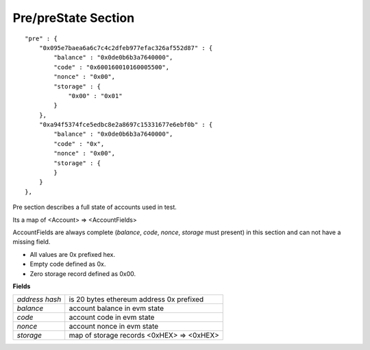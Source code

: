 .. _pre:

Pre/preState Section
====================

::

        "pre" : {
            "0x095e7baea6a6c7c4c2dfeb977efac326af552d87" : {
                "balance" : "0x0de0b6b3a7640000",
                "code" : "0x600160010160005500",
                "nonce" : "0x00",
                "storage" : {
                    "0x00" : "0x01"
                }
            },
            "0xa94f5374fce5edbc8e2a8697c15331677e6ebf0b" : {
                "balance" : "0x0de0b6b3a7640000",
                "code" : "0x",
                "nonce" : "0x00",
                "storage" : {
                }
            }
        },

Pre section describes a full state of accounts used in test.

Its a map of <Account> => <AccountFields>

AccountFields are always complete (`balance`, `code`, `nonce`, `storage` must present) in this section and can not have a missing field.

* All values are 0x prefixed hex.
* Empty code defined as 0x.
* Zero storage record defined as 0x00.


**Fields**

======================= ===============================================================================
`address hash`           is 20 bytes ethereum address 0x prefixed
`balance`                account balance in evm state
`code`                   account code in evm state
`nonce`                  account nonce in evm state
`storage`                map of storage records <0xHEX> => <0xHEX>
======================= ===============================================================================         